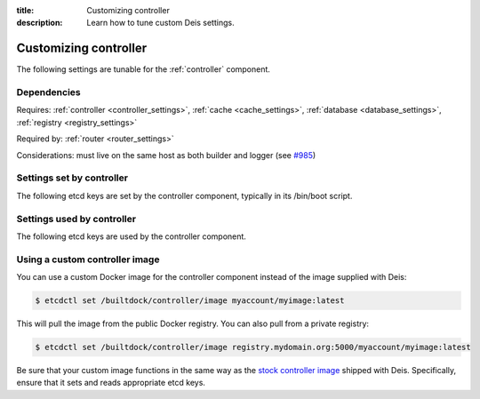 :title: Customizing controller
:description: Learn how to tune custom Deis settings.

.. _controller_settings:

Customizing controller
=========================
The following settings are tunable for the :ref:`controller` component.

Dependencies
------------
Requires: :ref:`controller <controller_settings>`, :ref:`cache <cache_settings>`, :ref:`database <database_settings>`, :ref:`registry <registry_settings>`

Required by: :ref:`router <router_settings>`

Considerations: must live on the same host as both builder and logger (see `#985`_)

Settings set by controller
--------------------------
The following etcd keys are set by the controller component, typically in its /bin/boot script.

===========================              =================================================================================
setting                                  description
===========================              =================================================================================
/builtdock/controller/host                    IP address of the host running controller
/builtdock/controller/port                    port used by the controller service (default: 8000)
/builtdock/controller/protocol                protocol for controller (default: http)
/builtdock/controller/secretKey               used for secrets (default: randomly generated)
/builtdock/controller/builderKey              used by builder to authenticate with the controller (default: randomly generated)
/builtdock/builder/users/*                    stores user SSH keys (used by builder)
/builtdock/domains/*                          domain configuration for applications (used by router)
===========================              =================================================================================

Settings used by controller
---------------------------
The following etcd keys are used by the controller component.

====================================      ======================================================
setting                                   description
====================================      ======================================================
/builtdock/controller/registrationEnabled      enable registration for new Deis users (default: true)
/builtdock/controller/webEnabled               enable controller web UI (default: false)
/builtdock/cache/host                          host of the cache component (set by cache)
/builtdock/cache/port                          port of the cache component (set by cache)
/builtdock/database/host                       host of the database component (set by database)
/builtdock/database/port                       port of the database component (set by database)
/builtdock/database/engine                     database engine (set by database)
/builtdock/database/name                       database name (set by database)
/builtdock/database/user                       database user (set by database)
/builtdock/database/password                   database password (set by database)
/builtdock/registry/host                       host of the registry component (set by registry)
/builtdock/registry/port                       port of the registry component (set by registry)
/builtdock/registry/protocol                   protocol of the registry component (set by registry)
====================================      ======================================================

Using a custom controller image
-------------------------------
You can use a custom Docker image for the controller component instead of the image
supplied with Deis:

.. code-block:: console

    $ etcdctl set /builtdock/controller/image myaccount/myimage:latest

This will pull the image from the public Docker registry. You can also pull from a private
registry:

.. code-block:: console

    $ etcdctl set /builtdock/controller/image registry.mydomain.org:5000/myaccount/myimage:latest

Be sure that your custom image functions in the same way as the `stock controller image`_ shipped with
Deis. Specifically, ensure that it sets and reads appropriate etcd keys.

.. _`stock controller image`: https://github.com/builtdock/builtdock/tree/master/controller
.. _`#985`: https://github.com/builtdock/deis/issues/985
